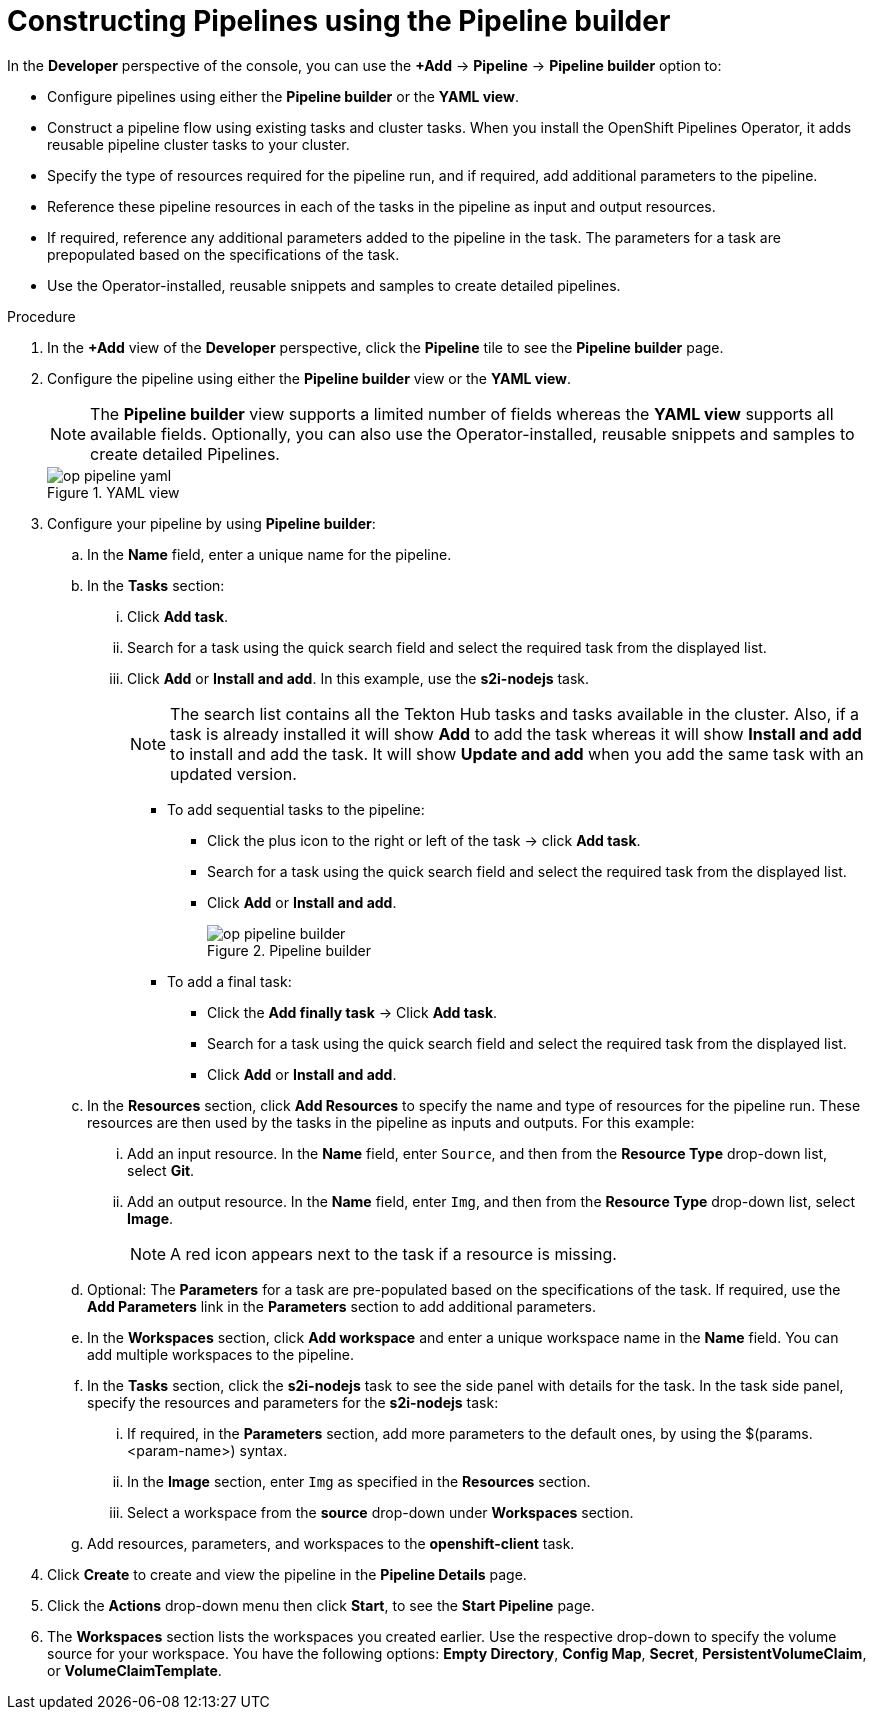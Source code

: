 // This module is included in the following assembly:
//
// *openshift_pipelines/working-with-pipelines-using-the-developer-perspective.adoc

:_content-type: PROCEDURE
[id="op-constructing-pipelines-using-pipeline-builder_{context}"]
= Constructing Pipelines using the Pipeline builder

In the *Developer* perspective of the console, you can use the *+Add* -> *Pipeline* -> *Pipeline builder* option to:

* Configure pipelines using either the *Pipeline builder* or the *YAML view*.
* Construct a pipeline flow using existing tasks and cluster tasks. When you install the OpenShift Pipelines Operator, it adds reusable pipeline cluster tasks to your cluster.
* Specify the type of resources required for the pipeline run, and if required, add additional parameters to the pipeline.
* Reference these pipeline resources in each of the tasks in the pipeline as input and output resources.
* If required, reference any additional parameters added to the pipeline in the task. The parameters for a task are prepopulated based on the specifications of the task.
* Use the Operator-installed, reusable snippets and samples to create detailed pipelines.

.Procedure

. In the *+Add* view of the *Developer* perspective, click the *Pipeline* tile to see the *Pipeline builder* page.
. Configure the pipeline using either the *Pipeline builder* view or the *YAML view*.
+
[NOTE]
====
The *Pipeline builder* view supports a limited number of fields whereas the *YAML view* supports all available fields. Optionally, you can also use the Operator-installed, reusable snippets and samples to create detailed Pipelines.
====
+
.YAML view
image::op-pipeline-yaml.png[]
+
. Configure your pipeline by using *Pipeline builder*:

.. In the *Name* field, enter a unique name for the pipeline.
.. In the *Tasks* section:
... Click *Add task*.
... Search for a task using the quick search field and select the required task from the displayed list.
... Click *Add* or *Install and add*. In this example, use the *s2i-nodejs* task.
+
[NOTE]
====
The search list contains all the Tekton Hub tasks and tasks available in the cluster. Also, if a task is already installed it will show *Add* to add the task whereas it will show *Install and add* to install and add the task. It will show *Update and add* when you add the same task with an updated version.
====

*** To add sequential tasks to the pipeline:
**** Click the plus icon to the right or left of the task -> click *Add task*.
**** Search for a task using the quick search field and select the required task from the displayed list.
**** Click *Add* or *Install and add*.
+
.Pipeline builder
image::op-pipeline-builder.png[]

*** To add a final task:
**** Click the *Add finally task* -> Click *Add task*.
**** Search for a task using the quick search field and select the required task from the displayed list.
**** Click *Add* or *Install and add*.

.. In the *Resources* section, click *Add Resources* to specify the name and type of resources for the pipeline run. These resources are then used by the tasks in the pipeline as inputs and outputs. For this example:
... Add an input resource. In the *Name* field, enter `Source`, and then from the *Resource Type* drop-down list, select *Git*.
... Add an output resource. In the *Name* field, enter `Img`, and then from the *Resource Type* drop-down list, select *Image*.
+
[NOTE]
====
A red icon appears next to the task if a resource is missing.
====

.. Optional: The *Parameters* for a task are pre-populated based on the specifications of the task. If required, use the *Add Parameters* link in the *Parameters* section to add additional parameters.

.. In the *Workspaces* section, click *Add workspace* and enter a unique workspace name in the *Name* field. You can add multiple workspaces to the pipeline.

.. In the *Tasks* section, click the *s2i-nodejs* task to see the side panel with details for the task. In the task side panel, specify the resources and parameters for the *s2i-nodejs* task:

... If required, in the *Parameters* section, add more parameters to the default ones, by using the $(params.<param-name>) syntax.
... In the *Image* section, enter `Img` as specified in the *Resources* section.
... Select a workspace from the *source* drop-down under *Workspaces* section.

.. Add resources, parameters, and workspaces to the *openshift-client* task.

. Click *Create* to create and view the pipeline in the *Pipeline Details* page.

. Click the *Actions* drop-down menu then click *Start*, to see the *Start Pipeline* page.

. The *Workspaces* section lists the workspaces you created earlier. Use the respective drop-down to specify the volume source for your workspace. You have the following options: *Empty Directory*, *Config Map*, *Secret*, *PersistentVolumeClaim*, or *VolumeClaimTemplate*.
